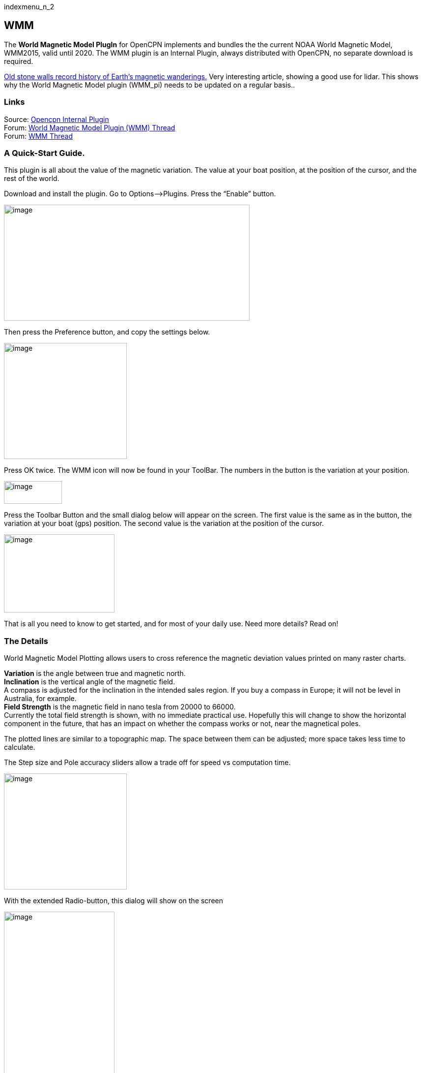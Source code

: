 indexmenu_n_2

== WMM

The *World Magnetic Model PlugIn* for OpenCPN implements and bundles the
the current NOAA World Magnetic Model, WMM2015, valid until 2020. The
WMM plugin is an Internal Plugin, always distributed with OpenCPN, no
separate download is required.

https://blogs.agu.org/geospace/2019/02/27/historic-stone-walls-record-history-of-earths-magnetic-wanderings/[Old
stone walls record history of Earth’s magnetic wanderings.] Very
interesting article, showing a good use for lidar. This shows why the
World Magnetic Model plugin (WMM_pi) needs to be updated on a regular
basis..

=== Links

Source: https://github.com/OpenCPN/OpenCPN/tree/master/plugins[Opencpn
Internal Plugin] +
Forum:
http://www.cruisersforum.com/forums/f134/world-magnetic-model-plugin-58167.html[World
Magnetic Model Plugin (WMM) Thread] +
Forum: http://www.cruisersforum.com/forums/showthread.php?p=1701648[WMM
Thread] +

=== A Quick-Start Guide.

This plugin is all about the value of the magnetic variation. The value
at your boat position, at the position of the cursor, and the rest of
the world.

Download and install the plugin. Go to Options–>Plugins. Press the
“Enable” button.

image:../../../manual/plugins/wmm/wmm1.png[image,width=500,height=236]

Then press the Preference button, and copy the settings below.

image:../../../manual/plugins/wmm/wmm2.png[image,width=250,height=236]

Press OK twice. The WMM icon will now be found in your ToolBar. The
numbers in the button is the variation at your position.

image:../../../manual/plugins/wmm/wmm3.png[image,width=118,height=46]

Press the Toolbar Button and the small dialog below will appear on the
screen. The first value is the same as in the button, the variation at
your boat (gps) position. The second value is the variation at the
position of the cursor.

image:../../../manual/plugins/wmm/wmm4.png[image,width=225,height=159]

That is all you need to know to get started, and for most of your daily
use. Need more details? Read on!

=== The Details

World Magnetic Model Plotting allows users to cross reference the
magnetic deviation values printed on many raster charts.

*Variation* is the angle between true and magnetic north. +
*Inclination* is the vertical angle of the magnetic field. +
A compass is adjusted for the inclination in the intended sales region.
If you buy a compass in Europe; it will not be level in Australia, for
example. +
*Field Strength* is the magnetic field in nano tesla from 20000 to
66000. +
Currently the total field strength is shown, with no immediate practical
use. Hopefully this will change to show the horizontal component in the
future, that has an impact on whether the compass works or not, near the
magnetical poles.

The plotted lines are similar to a topographic map. The space between
them can be adjusted; more space takes less time to calculate.

The Step size and Pole accuracy sliders allow a trade off for speed vs
computation time.

image:../../../manual/plugins/wmm/wmm5.png[image,width=250,height=236]

With the extended Radio-button, this dialog will show on the screen

image:../../../manual/plugins/wmm/wmm6.png[image,width=225,height=681]

*F - Total Intensity* of the geomagnetic field +
*H - Horizontal Intensity* of the geomagnetic field +
*X - North Component* of the geomagnetic field +
*Y - East Component* of the geomagnetic field +
*Z - Vertical Component* of the geomagnetic field +
*I (DIP) - Geomagnetic Inclination* +
*D (DEC) - Geomagnetic Declination* (Magnetic Variation) +

Click “Settings” and adjust the display of the graphical plot.

image:../../../manual/plugins/wmm/wmm7.png[image,width=417,height=240] +
Show variation only.

image:../../../manual/plugins/wmm/wmm9.png[image,width=500,height=500]

Or all options together.

image:../../../manual/plugins/wmm/wmm8.png[image,width=500,height=500]

